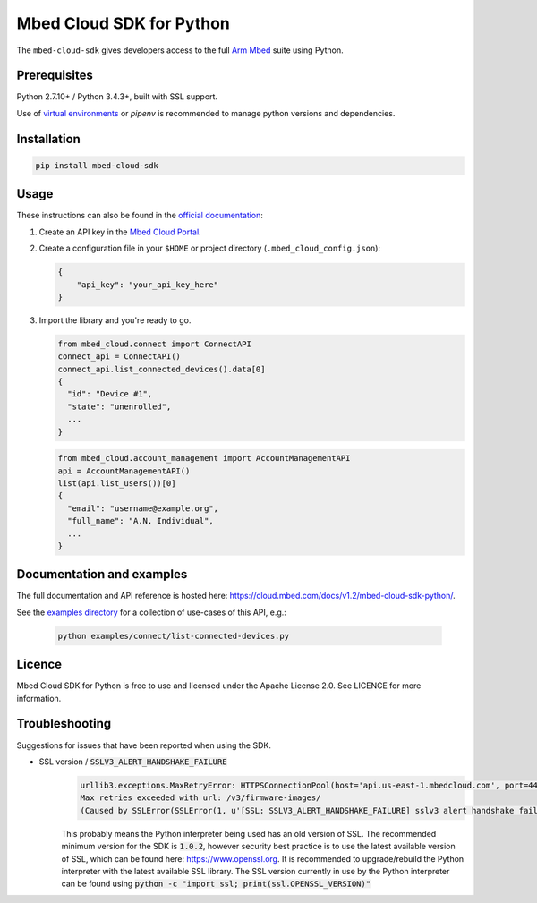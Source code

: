 Mbed Cloud SDK for Python
=========================

The ``mbed-cloud-sdk`` gives developers access to the full `Arm
Mbed <https://docs.mbed.com/>`__ suite using Python.

.. common_content_anchor

Prerequisites
-------------

Python 2.7.10+ / Python 3.4.3+, built with SSL support.

Use of `virtual
environments <http://docs.python-guide.org/en/latest/dev/virtualenvs/>`__
or *pipenv* is recommended to manage python versions and dependencies.

Installation
------------

.. code:: bash

    pip install mbed-cloud-sdk

Usage
-----

These instructions can also be found in the `official
documentation <https://cloud.mbed.com/docs/v1.2/mbed-cloud-sdk-python/>`__:

1. Create an API key in the `Mbed Cloud
   Portal <https://portal.us-east-1.mbedcloud.com/>`__.

2. Create a configuration file in your ``$HOME`` or project directory
   (``.mbed_cloud_config.json``):

   .. code:: javascript

       {
           "api_key": "your_api_key_here"
       }

3. Import the library and you're ready to go.

   .. code:: python

       from mbed_cloud.connect import ConnectAPI
       connect_api = ConnectAPI()
       connect_api.list_connected_devices().data[0]
       {
         "id": "Device #1",
         "state": "unenrolled",
         ...
       }

   .. code:: python

       from mbed_cloud.account_management import AccountManagementAPI
       api = AccountManagementAPI()
       list(api.list_users())[0]
       {
         "email": "username@example.org",
         "full_name": "A.N. Individual",
         ...
       }

Documentation and examples
--------------------------

The full documentation and API reference is hosted here:
https://cloud.mbed.com/docs/v1.2/mbed-cloud-sdk-python/.

.. _examples directory: https://github.com/ARMmbed/mbed-cloud-sdk-python/tree/master/examples
See the `examples directory`_ for a collection of use-cases of this API, e.g.:

    .. code:: python

       python examples/connect/list-connected-devices.py

Licence
-------

Mbed Cloud SDK for Python is free to use and licensed under the Apache
License 2.0. See LICENCE for more information.

Troubleshooting
---------------
Suggestions for issues that have been reported when using the SDK.

- SSL version / :code:`SSLV3_ALERT_HANDSHAKE_FAILURE`
    .. code:: python

      urllib3.exceptions.MaxRetryError: HTTPSConnectionPool(host='api.us-east-1.mbedcloud.com', port=443):
      Max retries exceeded with url: /v3/firmware-images/
      (Caused by SSLError(SSLError(1, u'[SSL: SSLV3_ALERT_HANDSHAKE_FAILURE] sslv3 alert handshake failure (_ssl.c:590)'),))

    This probably means the Python interpreter being used has an old version of SSL. The recommended minimum version for the SDK is
    :code:`1.0.2`,
    however security best practice is to use the latest available version of SSL, which can be found here:
    https://www.openssl.org.
    It is recommended to upgrade/rebuild the Python interpreter with the latest available SSL library.
    The SSL version currently in use by the Python interpreter can be found using
    :code:`python -c "import ssl; print(ssl.OPENSSL_VERSION)"`
